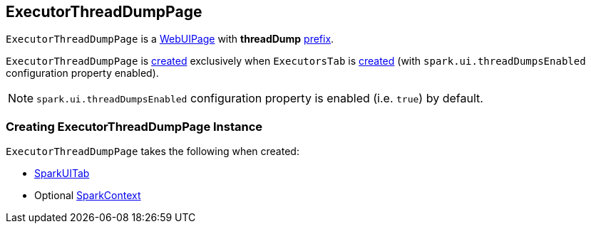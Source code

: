 == [[ExecutorThreadDumpPage]] ExecutorThreadDumpPage

[[prefix]]
`ExecutorThreadDumpPage` is a link:spark-webui-WebUIPage.adoc[WebUIPage] with *threadDump* link:spark-webui-WebUIPage.adoc#prefix[prefix].

`ExecutorThreadDumpPage` is <<creating-instance, created>> exclusively when `ExecutorsTab` is link:spark-webui-ExecutorsTab.adoc#creating-instance[created] (with `spark.ui.threadDumpsEnabled` configuration property enabled).

NOTE: `spark.ui.threadDumpsEnabled` configuration property is enabled (i.e. `true`) by default.

=== [[creating-instance]] Creating ExecutorThreadDumpPage Instance

`ExecutorThreadDumpPage` takes the following when created:

* [[parent]] link:spark-webui-SparkUITab.adoc[SparkUITab]
* [[sc]] Optional link:spark-SparkContext.adoc[SparkContext]

